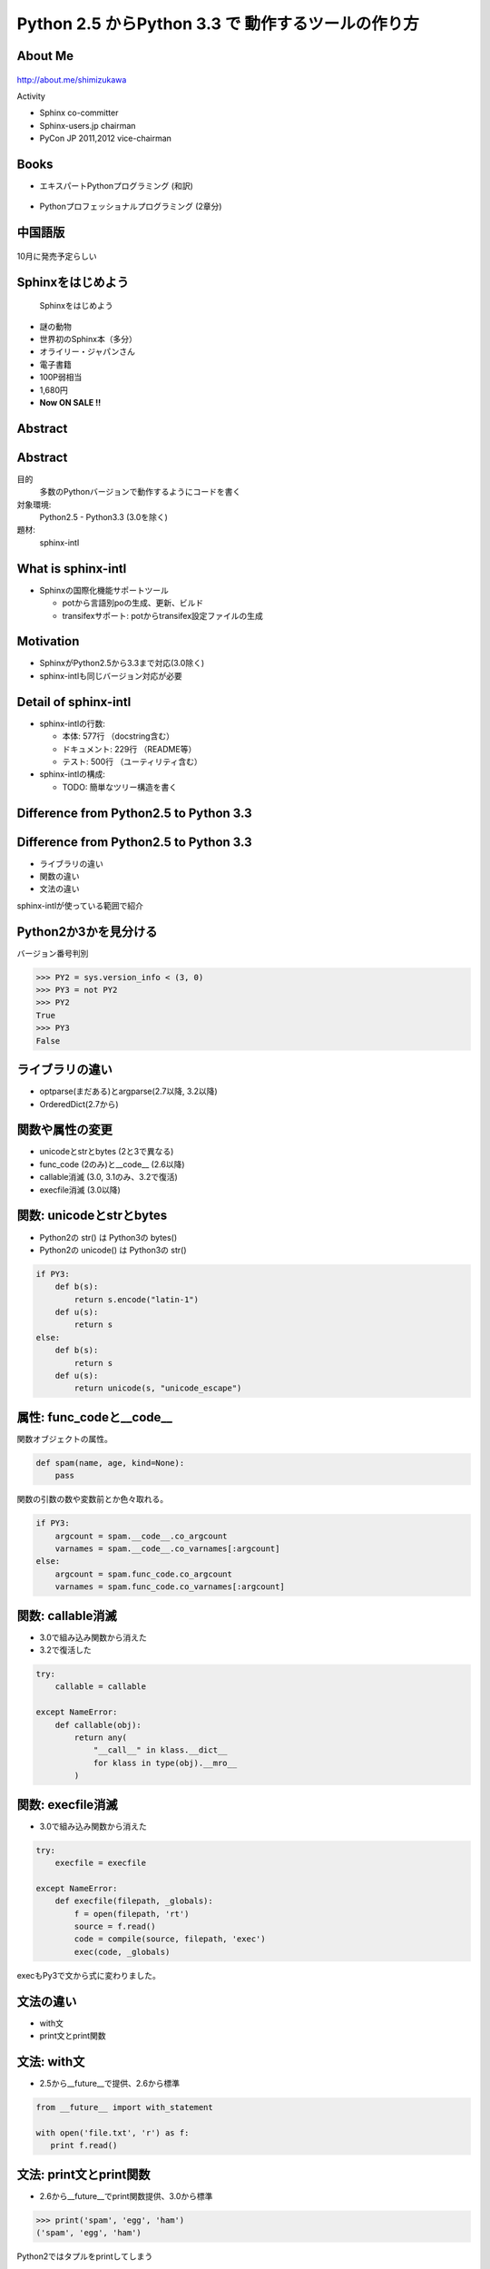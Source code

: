 ===========================================================
Python **2.5** からPython **3.3** で 動作するツールの作り方
===========================================================

.. ================================================================
.. Introduction
.. ================================================================
.. 5分


About Me
=========
.. figure:: images/face.png

http://about.me/shimizukawa

Activity

* Sphinx co-committer
* Sphinx-users.jp chairman
* PyCon JP 2011,2012 vice-chairman

.. s6:: effect slide

.. s6:: styles

    'div[0]': {width:'15%', position:'absolute', top:'0', right:'1em'},


Books
======

* エキスパートPythonプログラミング (和訳)

  .. figure:: images/book-epp.jpg

* Pythonプロフェッショナルプログラミング (2章分)

  .. figure:: images/book-pypro.png

.. s6:: styles

   'ul/li[0]/p': {width: '50%', marginBottom:'0.5em'},
   'ul/li[0]/div': {width:'30%', position:'absolute', left:'55%', top:'1em'},
   'ul/li[1]': {marginLeft: '2em'},
   'ul/li[1]/p': {width: '50%'},
   'ul/li[1]/div': {width:'30%', position:'absolute', right:'0', top:'4em'},
   'ul/li[1]/ul/li[0]': {display:'none'},
   'ul': {fontSize:'70%'},

.. s6:: actions

   ['ul/li[1]/ul/li', 'fade in', '0.3'],

   * The books mention to Sphinx and Documentations.

   * "Python Professional Programming" was already translated into
     'simple chineese charactors' and will publish in June. (This is chneese

中国語版
================

.. figure:: images/book-pypro-china.png
   :width: 50%
   :align: center

   10月に発売予定らしい

Sphinxをはじめよう
==================

.. figure:: images/book-learn-sphinx.jpg

   Sphinxをはじめよう

* 謎の動物
* 世界初のSphinx本（多分）
* オライリー・ジャパンさん
* 電子書籍
* 100P弱相当
* 1,680円
* **Now ON SALE !!**

.. s6:: styles

   'p': {width: '50%', marginBottom:'0.5em'},
   'div': {width:'40%', position:'absolute', left:'58%', top:'1em'},
   'ul': {marginLeft: '2em'},
   'ul': {width: '50%'},
   'ul': {width:'30%', position:'absolute', right:'0', top:'4em'},
   'ul': {fontSize:'70%'},

Abstract
=========

.. s6:: styles

   'h2': {textAlign:'center', margin:'30% auto', lineHeight:'1.5em'}

Abstract
=========

目的
  多数のPythonバージョンで動作するようにコードを書く

対象環境:
  Python2.5 - Python3.3 (3.0を除く)

題材:
  sphinx-intl

.. s6:: effect slide

.. s6:: styles

   'dl': {fontSize:'90%'},

.. ================================================================
.. What is sphinx-intl
.. ================================================================
.. 5分

What is sphinx-intl
====================

* Sphinxの国際化機能サポートツール

  * potから言語別poの生成、更新、ビルド
  * transifexサポート: potからtransifex設定ファイルの生成

.. todo:: sphinxとpotの絵

.. sphinx-intlがなんのためのツールかということを端的に説明したいが、この文面だと長い：「sphinx-users.jpで使用している手法について紹介します。この方法は、ドキュメントの更新があれば自動的にpoファイルを更新してくれるし、翻訳文を更新すれば自動的にサイトを更新してくれる全自動の手法です。この手法の中核にあるのがsphinx-intlです。」

.. s6:: effect slide

Motivation
===========

* SphinxがPython2.5から3.3まで対応(3.0除く)
* sphinx-intlも同じバージョン対応が必要


.. s6:: effect slide

Detail of sphinx-intl
======================

* sphinx-intlの行数:

  * 本体: 577行 （docstring含む）
  * ドキュメント: 229行 （README等）
  * テスト: 500行 （ユーティリティ含む）

* sphinx-intlの構成:

  * TODO: 簡単なツリー構造を書く

.. s6:: effect slide



.. ================================================================
.. Difference from Python2.5 to Python 3.3
.. ================================================================
.. 15分

Difference from Python2.5 to Python 3.3
=======================================

.. s6:: styles

   'h2': {textAlign:'center', margin:'30% auto', lineHeight:'1.5em'}

Difference from Python2.5 to Python 3.3
=======================================

* ライブラリの違い
* 関数の違い
* 文法の違い

sphinx-intlが使っている範囲で紹介

.. speech:: ライブラリや関数の違いを吸収するのは簡単ですが、文法の違いを吸収するのは手間がかかります。どこが違って、どうやって吸収するのかについて、sphinx-intlが使用している範囲で紹介します。

.. s6:: effect slide

Python2か3かを見分ける
======================

バージョン番号判別

.. code-block:: pycon

   >>> PY2 = sys.version_info < (3, 0)
   >>> PY3 = not PY2
   >>> PY2
   True
   >>> PY3
   False

.. s6:: effect slide

ライブラリの違い
================

* optparse(まだある)とargparse(2.7以降, 3.2以降)
* OrderedDict(2.7から)

.. s6:: effect slide

関数や属性の変更
=================

* unicodeとstrとbytes (2と3で異なる)
* func_code (2のみ)と__code__ (2.6以降)
* callable消滅 (3.0, 3.1のみ、3.2で復活)
* execfile消滅 (3.0以降)

.. s6:: effect slide

関数: unicodeとstrとbytes
==========================

* Python2の str() は Python3の bytes()
* Python2の unicode() は Python3の str()

.. code-block:: python

   if PY3:
       def b(s):
           return s.encode("latin-1")
       def u(s):
           return s
   else:
       def b(s):
           return s
       def u(s):
           return unicode(s, "unicode_escape")

.. s6:: effect slide

属性: func_codeと__code__
==========================

関数オブジェクトの属性。

.. code-block:: python

   def spam(name, age, kind=None):
       pass

関数の引数の数や変数前とか色々取れる。

.. code-block:: python

   if PY3:
       argcount = spam.__code__.co_argcount
       varnames = spam.__code__.co_varnames[:argcount]
   else:
       argcount = spam.func_code.co_argcount
       varnames = spam.func_code.co_varnames[:argcount]

.. s6:: effect slide

.. s6:: styles

   'div': {fontSize:'75%'}


関数: callable消滅
===================

* 3.0で組み込み関数から消えた
* 3.2で復活した

.. code-block:: python

   try:
       callable = callable

   except NameError:
       def callable(obj):
           return any(
               "__call__" in klass.__dict__
               for klass in type(obj).__mro__
           )

.. s6:: styles

   'div': {fontSize:'85%'}

.. s6:: effect slide

関数: execfile消滅
==================

* 3.0で組み込み関数から消えた

.. code-block:: python

   try:
       execfile = execfile

   except NameError:
       def execfile(filepath, _globals):
           f = open(filepath, 'rt')
           source = f.read()
           code = compile(source, filepath, 'exec')
           exec(code, _globals)

execもPy3で文から式に変わりました。

.. s6:: styles

   'div': {fontSize:'80%'}

.. s6:: effect slide

文法の違い
==========

* with文
* print文とprint関数

.. s6:: effect slide


文法: with文
=============

* 2.5から__future__で提供、2.6から標準

.. code-block:: python

   from __future__ import with_statement

   with open('file.txt', 'r') as f:
      print f.read()


.. s6:: effect slide

文法: print文とprint関数
========================

* 2.6から__future__でprint関数提供、3.0から標準

.. code-block:: pycon

   >>> print('spam', 'egg', 'ham')
   ('spam', 'egg', 'ham')

Python2ではタプルをprintしてしまう

.. code-block:: python

   from __future__ import print_function

2.5では使えない。print関数は仕様が多いので、互換機能実装はとても面倒。

.. s6:: effect slide


.. ================================================================
.. How to compatible with both python2 and 3
.. ================================================================
.. 20分

How to compatible with both python2 and 3
=========================================

.. speech:: 2to3を使ってコード変換する方法と、sixを使って共通コードで動作させる方法があります。一長一短ありますが、どのようなときにどちらを使うべきかなど紹介します。

.. s6:: styles

   'h2': {textAlign:'center', margin:'30% auto', lineHeight:'1.5em'}

.. s6:: effect slide

How to compatible with both python2 and 3
=========================================

* 2to3を使う
* 自力で両対応のコードを書く
* sixを使う

2to3を使う
===========

Python3にはlib2to3がある

良いこと

* Python2のコードを自動的にPython3コードに変換してくれる
* 最新のsetuptoolsはsetup(2to3=True)でインストール時変換できる

悪いこと

* 2to3は遅い
* テスト実行のために毎回2to3が必要
* Python3でだけエラーがある場合、変換後のコードで問題があると面倒
  (どう変換されるか予測してPython2のコードを書く必要があったり)

.. s6:: effect slide

両方で解釈できる方法で書く
==========================

2to3を使わず、両方で解釈できる方法で書く。

良いこと

* 2to3の問題点が発生しない！（変換無い、デバッグしやすい）
* Python2.6以降なら大体Python3互換の書き方ができる

悪いこと

* Python2.4対応は絶望的（可能だけど）
* Python2.5を投げ捨てたくなる
* 差異の吸収を自分でやる手間がかかる

.. s6:: effect slide

sphinx-intlはどうしたか？
==========================

* 最初は自力で両対応コードを書いていた
* printとexecの互換実装が面倒
* エクササイズのつもりだったけど面倒になった
* 諦めてsixを導入

.. s6:: effect slide

six
=====

* 2013/9/1: 1.4 released
* Python2.4から3.3まで対応
* 移動したり名前が変わったり消えたり増えたりしたパッケージ、モジュールの互換レイヤ
* 移動や名前変更は内部でバージョン判別して呼び直している（要コードサンプル）
* 消えたり増えたりは、同一機能を提供（要コードサンプル）

.. s6:: effect slide

避けられない自力対応
====================

* sixでも提供されていないexecfileは自力で対応

.. s6:: effect slide


避けられない2to3 (conf.py)
===========================

* sphinx-intlはSphinxのconf.pyを読んでいる(locale等の設定を見るため)
* conf.pyはユーザーが書くので、Python2か3か分からない
* 読み込めたらそのまま使う、だめなら2to3で変換してもう一度読み込む

こういうこともあるんだね

.. s6:: effect slide

.. ================================================================
.. パッケージングにおける課題
.. ================================================================
.. 10分

パッケージングにおける課題
==========================

.. speech:: 2013/7/1現在、Pythonのパッケージングは混乱しています。とりあえず今どうすると安定したパッケージ供給が出来るのか紹介します。

.. s6:: styles

   'h2': {textAlign:'center', margin:'30% auto', lineHeight:'1.5em'}

.. s6:: effect slide

パッケージングにおける課題
==========================

* パッケージングツールの変遷
* setuptoolsを使うか、使わないか
* Python2と3で動作するsetup.pyを作る


.. s6:: effect slide

パッケージングツールの変遷
===================================

1. Python標準はdistutils、色々足りないしeasy_install的なのが無い
2. setuptoolsがeasy_installを提供
3. pipはeasy_installより便利なコマンドを提供
4. setuptoolsをPython3対応させたdistributeがデファクトに

ここまでがPyCon JP 2011の頃。

.. s6:: effect slide

2012年
======

* setuptoolsはもう更新されてないから ``distribute`` 使おう！
* Python3.3で提供される ``packaging`` を使おう！
* packagingがPython3.3リリース直前に消滅

これがPyCon JP 2012の前後。

.. s6:: effect slide

2013年
======

* ``distlib`` 登場。packagingで不足していた下位レイヤ。Python3.4同梱予定。
* ``wheel`` 登場。eggに代わるPython標準のバイナリ形式。distlibと合流。
* ``distribute`` 廃止！ ``setuptools`` に統合。setuptoolsがPython3対応に！

**setuptoolsを使おう！** （distlibの世界になるまでは）

詳しくは `PyCon APAC 2013 DAY1, パッケージングの今と未来`_ の発表を参照

.. _PyCon APAC 2013 DAY1, パッケージングの今と未来: session-14-1110-rooma0715-ja1-ja

.. s6:: effect slide

Python2と3で動作するsetup.pyを作る
===================================

* setup.pyはPython2,3互換コードで書く
* 特定バージョンの場合だけ依存パッケージをインストールする
* 特定バージョンの場合、依存パッケージのバージョンを指定する

.. s6:: effect slide

まとめ
=======

.. s6:: styles

   'h2': {textAlign:'center', margin:'30% auto', lineHeight:'1.5em'}

.. s6:: effect slide

まとめ
=======

* 

